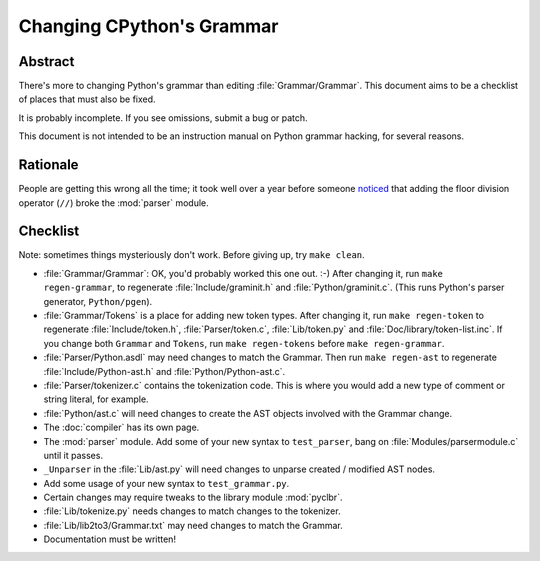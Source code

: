 .. _grammar:

Changing CPython's Grammar
==========================

Abstract
--------

There's more to changing Python's grammar than editing
:file:`Grammar/Grammar`.  This document aims to be a
checklist of places that must also be fixed.

It is probably incomplete.  If you see omissions,  submit a bug or patch.

This document is not intended to be an instruction manual on Python
grammar hacking, for several reasons.


Rationale
---------

People are getting this wrong all the time; it took well over a
year before someone `noticed <https://bugs.python.org/issue676521>`_
that adding the floor division
operator (``//``) broke the :mod:`parser` module.


Checklist
---------

Note: sometimes things mysteriously don't work.  Before giving up, try ``make clean``.

* :file:`Grammar/Grammar`: OK, you'd probably worked this one out. :-)  After changing
  it, run ``make regen-grammar``, to regenerate :file:`Include/graminit.h` and
  :file:`Python/graminit.c`.  (This runs Python's parser generator, ``Python/pgen``).

* :file:`Grammar/Tokens` is a place for adding new token types.  After
  changing it, run ``make regen-token`` to regenerate :file:`Include/token.h`,
  :file:`Parser/token.c`, :file:`Lib/token.py` and
  :file:`Doc/library/token-list.inc`.  If you change both ``Grammar`` and ``Tokens``,
  run ``make regen-tokens`` before ``make regen-grammar``.

* :file:`Parser/Python.asdl` may need changes to match the Grammar.  Then run ``make
  regen-ast`` to regenerate :file:`Include/Python-ast.h` and :file:`Python/Python-ast.c`.

* :file:`Parser/tokenizer.c` contains the tokenization code.  This is where you would
  add a new type of comment or string literal, for example.

* :file:`Python/ast.c` will need changes to create the AST objects involved with the
  Grammar change.

* The :doc:`compiler` has its own page.

* The :mod:`parser` module.  Add some of your new syntax to ``test_parser``,
  bang on :file:`Modules/parsermodule.c` until it passes.

* ``_Unparser`` in the :file:`Lib/ast.py` will need changes to unparse
  created / modified AST nodes.

* Add some usage of your new syntax to ``test_grammar.py``.

* Certain changes may require tweaks to the library module :mod:`pyclbr`.

* :file:`Lib/tokenize.py` needs changes to match changes to the tokenizer.

* :file:`Lib/lib2to3/Grammar.txt` may need changes to match the Grammar.

* Documentation must be written!
